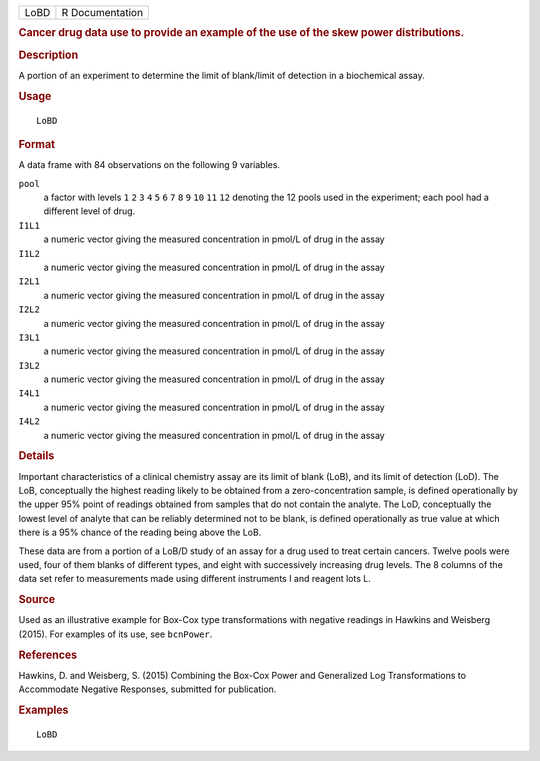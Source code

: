.. container::

   ==== ===============
   LoBD R Documentation
   ==== ===============

   .. rubric:: Cancer drug data use to provide an example of the use of
      the skew power distributions.
      :name: cancer-drug-data-use-to-provide-an-example-of-the-use-of-the-skew-power-distributions.

   .. rubric:: Description
      :name: description

   A portion of an experiment to determine the limit of blank/limit of
   detection in a biochemical assay.

   .. rubric:: Usage
      :name: usage

   ::

      LoBD

   .. rubric:: Format
      :name: format

   A data frame with 84 observations on the following 9 variables.

   ``pool``
      a factor with levels ``1`` ``2`` ``3`` ``4`` ``5`` ``6`` ``7``
      ``8`` ``9`` ``10`` ``11`` ``12`` denoting the 12 pools used in the
      experiment; each pool had a different level of drug.

   ``I1L1``
      a numeric vector giving the measured concentration in pmol/L of
      drug in the assay

   ``I1L2``
      a numeric vector giving the measured concentration in pmol/L of
      drug in the assay

   ``I2L1``
      a numeric vector giving the measured concentration in pmol/L of
      drug in the assay

   ``I2L2``
      a numeric vector giving the measured concentration in pmol/L of
      drug in the assay

   ``I3L1``
      a numeric vector giving the measured concentration in pmol/L of
      drug in the assay

   ``I3L2``
      a numeric vector giving the measured concentration in pmol/L of
      drug in the assay

   ``I4L1``
      a numeric vector giving the measured concentration in pmol/L of
      drug in the assay

   ``I4L2``
      a numeric vector giving the measured concentration in pmol/L of
      drug in the assay

   .. rubric:: Details
      :name: details

   Important characteristics of a clinical chemistry assay are its limit
   of blank (LoB), and its limit of detection (LoD). The LoB,
   conceptually the highest reading likely to be obtained from a
   zero-concentration sample, is defined operationally by the upper 95%
   point of readings obtained from samples that do not contain the
   analyte. The LoD, conceptually the lowest level of analyte that can
   be reliably determined not to be blank, is defined operationally as
   true value at which there is a 95% chance of the reading being above
   the LoB.

   These data are from a portion of a LoB/D study of an assay for a drug
   used to treat certain cancers. Twelve pools were used, four of them
   blanks of different types, and eight with successively increasing
   drug levels. The 8 columns of the data set refer to measurements made
   using different instruments I and reagent lots L.

   .. rubric:: Source
      :name: source

   Used as an illustrative example for Box-Cox type transformations with
   negative readings in Hawkins and Weisberg (2015). For examples of its
   use, see ``bcnPower``.

   .. rubric:: References
      :name: references

   Hawkins, D. and Weisberg, S. (2015) Combining the Box-Cox Power and
   Generalized Log Transformations to Accommodate Negative Responses,
   submitted for publication.

   .. rubric:: Examples
      :name: examples

   ::

      LoBD
